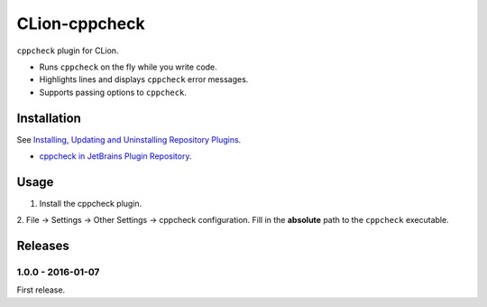 CLion-cppcheck
==============

``cppcheck`` plugin for CLion.

- Runs ``cppcheck`` on the fly while you write code.
- Highlights lines and displays ``cppcheck`` error messages.
- Supports passing options to ``cppcheck``.

Installation
------------

See `Installing, Updating and Uninstalling Repository Plugins
<https://www.jetbrains.com/idea/help/installing-updating-and-uninstalling-repository-plugins.html>`_.

- `cppcheck in JetBrains Plugin Repository <https://plugins.jetbrains.com/plugin/8143>`_.

Usage
-----

1. Install the cppcheck plugin.
2. File -> Settings -> Other Settings -> cppcheck configuration.  Fill in the **absolute** path to
the ``cppcheck`` executable.

Releases
--------

1.0.0 - 2016-01-07
^^^^^^^^^^^^^^^^^^

First release.
